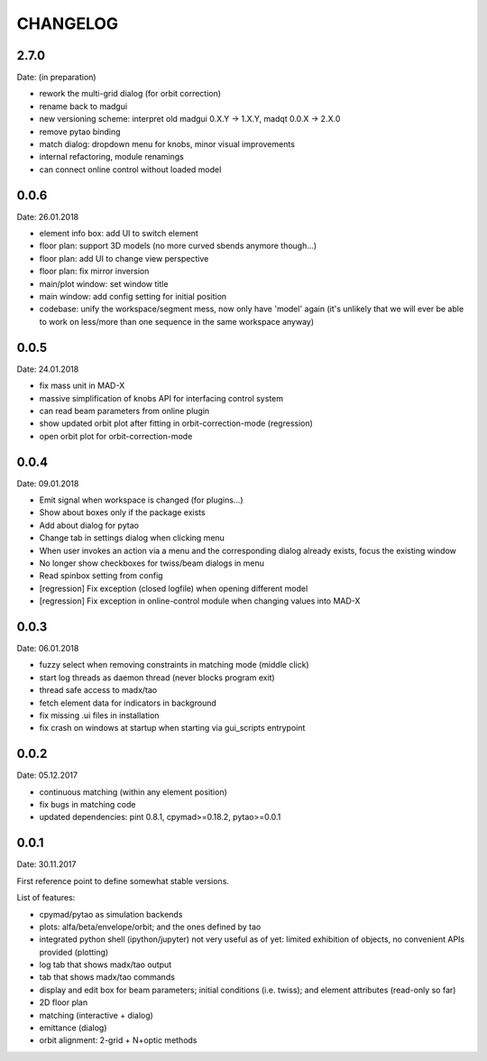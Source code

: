 CHANGELOG
~~~~~~~~~

2.7.0
-----
Date: (in preparation)

- rework the multi-grid dialog (for orbit correction)
- rename back to madgui
- new versioning scheme: interpret old madgui 0.X.Y -> 1.X.Y, madqt 0.0.X -> 2.X.0
- remove pytao binding
- match dialog: dropdown menu for knobs, minor visual improvements
- internal refactoring, module renamings
- can connect online control without loaded model

0.0.6
-----
Date: 26.01.2018

- element info box: add UI to switch element
- floor plan: support 3D models (no more curved sbends anymore though…)
- floor plan: add UI to change view perspective
- floor plan: fix mirror inversion
- main/plot window: set window title
- main window: add config setting for initial position
- codebase: unify the workspace/segment mess, now only have 'model' again
  (it's unlikely that we will ever be able to work on less/more than one
  sequence in the same workspace anyway)


0.0.5
-----
Date: 24.01.2018

- fix mass unit in MAD-X
- massive simplification of knobs API for interfacing control system
- can read beam parameters from online plugin
- show updated orbit plot after fitting in orbit-correction-mode (regression)
- open orbit plot for orbit-correction-mode


0.0.4
-----
Date: 09.01.2018

- Emit signal when workspace is changed (for plugins…)
- Show about boxes only if the package exists
- Add about dialog for pytao
- Change tab in settings dialog when clicking menu
- When user invokes an action via a menu and the corresponding dialog
  already exists, focus the existing window
- No longer show checkboxes for twiss/beam dialogs in menu
- Read spinbox setting from config
- [regression] Fix exception (closed logfile) when opening different model
- [regression] Fix exception in online-control module when changing values
  into MAD-X


0.0.3
-----
Date: 06.01.2018

- fuzzy select when removing constraints in matching mode (middle click)
- start log threads as daemon thread (never blocks program exit)
- thread safe access to madx/tao
- fetch element data for indicators in background
- fix missing .ui files in installation
- fix crash on windows at startup when starting via gui_scripts entrypoint


0.0.2
-----
Date: 05.12.2017

- continuous matching (within any element position)
- fix bugs in matching code
- updated dependencies: pint 0.8.1, cpymad>=0.18.2, pytao>=0.0.1


0.0.1
-----
Date: 30.11.2017

First reference point to define somewhat stable versions.

List of features:

- cpymad/pytao as simulation backends
- plots: alfa/beta/envelope/orbit; and the ones defined by tao
- integrated python shell (ipython/jupyter) not very useful as of yet:
  limited exhibition of objects, no convenient APIs provided (plotting)
- log tab that shows madx/tao output
- tab that shows madx/tao commands
- display and edit box for beam parameters; initial conditions (i.e. twiss);
  and element attributes (read-only so far)
- 2D floor plan
- matching (interactive + dialog)
- emittance (dialog)
- orbit alignment: 2-grid + N+optic methods
